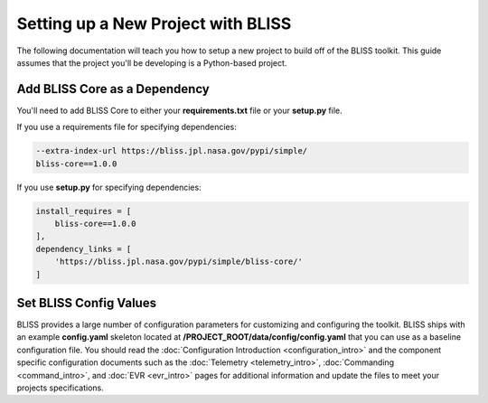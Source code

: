 Setting up a New Project with BLISS
===================================

The following documentation will teach you how to setup a new project to build off of the BLISS toolkit. This guide assumes that the project you'll be developing is a Python-based project.

Add BLISS Core as a Dependency
------------------------------

You'll need to add BLISS Core to either your **requirements.txt** file or your **setup.py** file.

If you use a requirements file for specifying dependencies:

.. code-block:: bash

   --extra-index-url https://bliss.jpl.nasa.gov/pypi/simple/
   bliss-core==1.0.0

If you use **setup.py** for specifying dependencies:

.. code-block:: bash

   install_requires = [
       bliss-core==1.0.0
   ],
   dependency_links = [
       'https://bliss.jpl.nasa.gov/pypi/simple/bliss-core/'
   ]

Set BLISS Config Values
-----------------------

BLISS provides a large number of configuration parameters for customizing and configuring the toolkit. BLISS ships with an example **config.yaml** skeleton located at **/PROJECT_ROOT/data/config/config.yaml** that you can use as a baseline configuration file. You should read the :doc:`Configuration Introduction <configuration_intro>` and the component specific configuration documents such as the :doc:`Telemetry <telemetry_intro>`, :doc:`Commanding <command_intro>`, and :doc:`EVR <evr_intro>` pages for additional information and update the files to meet your projects specifications.
